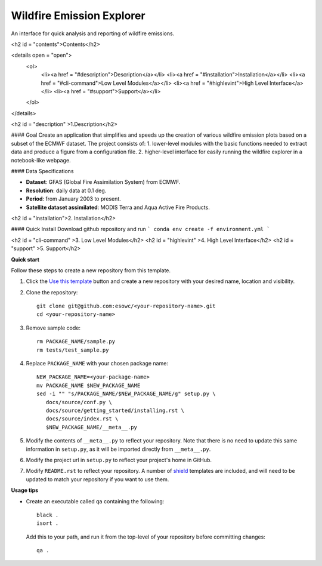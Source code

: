 
****************************
Wildfire Emission Explorer
****************************

|pypi_release| |pypi_status| |pypi_downloads| |docs|

An interface for quick analysis and reporting of wildfire emissions.

<h2 id = "contents">Contents</h2>

<details open = "open">
  <ol>
    <li><a href = "#description">Description</a></li>
    <li><a href = "#installation">Installation</a></li>
    <li><a href = "#cli-command">Low Level Modules</a></li>
    <li><a href = "#highlevint">High Level Interface</a></li>
    <li><a href = "#support">Support</a></li>
  </ol>
</details>

<h2 id = "description" >1.Description</h2>

#### Goal
Create an application that simplifies and speeds up the creation of various wildfire emission plots based on a subset of the ECMWF dataset.
The project consists of:
1. lower-level modules with the basic functions needed to extract data and produce a figure from a configuration file.
2.  higher-level interface for easily running the wildfire explorer in a notebook-like webpage.

#### Data Specifications

- **Dataset**: GFAS (Global Fire Assimilation System) from ECMWF.
- **Resolution**: daily data at 0.1 deg.
- **Period**: from January 2003 to present.
- **Satellite dataset assimilated**: MODIS Terra and Aqua Active Fire Products.

<h2 id = "installation">2. Installation</h2>

#### Quick Install
Download github repository and run 
```
conda env create -f environment.yml
```

<h2 id = "cli-command" >3. Low Level Modules</h2>       
<h2 id = "highlevint" >4. High Level Interface</h2>       
<h2 id = "support"     >5. Support</h2>                                             
                         
**Quick start**

Follow these steps to create a new repository from this template.

#. Click the `Use this template <https://github.com/esowc/python-package-template/generate>`_
   button and create a new repository with your desired name, location and visibility.

#. Clone the repository::

     git clone git@github.com:esowc/<your-repository-name>.git
     cd <your-repository-name>

#. Remove sample code::

     rm PACKAGE_NAME/sample.py
     rm tests/test_sample.py

#. Replace ``PACKAGE_NAME`` with your chosen package name::

     NEW_PACKAGE_NAME=<your-package-name>
     mv PACKAGE_NAME $NEW_PACKAGE_NAME
     sed -i "" "s/PACKAGE_NAME/$NEW_PACKAGE_NAME/g" setup.py \
        docs/source/conf.py \
        docs/source/getting_started/installing.rst \
        docs/source/index.rst \
        $NEW_PACKAGE_NAME/__meta__.py

#. Modify the contents of ``__meta__.py`` to reflect your repository. Note that there
   is no need to update this same information in ``setup.py``, as it will be imported
   directly from ``__meta__.py``.

#. Modify the project url in ``setup.py`` to reflect your project's home in GitHub.

#. Modify ``README.rst`` to reflect your repository. A number of `shield <https://shields.io/>`_
   templates are included, and will need to be updated to match your repository if you want
   to use them.

**Usage tips**

* Create an executable called ``qa`` containing the following::

    black .
    isort .

  Add this to your path, and run it from the top-level of your repository before
  committing changes::

    qa .

.. |pypi_release| image:: https://img.shields.io/pypi/v/thermofeel?color=green
    :target: https://pypi.org/project/thermofeel

.. |pypi_status| image:: https://img.shields.io/pypi/status/thermofeel
    :target: https://pypi.org/project/thermofeel

.. |pypi_downloads| image:: https://img.shields.io/pypi/dm/thermofeel
  :target: https://pypi.org/project/thermofeel
  
.. |docs| image:: https://readthedocs.org/projects/thermofeel/badge/?version=latest
  :target: https://thermofeel.readthedocs.io/en/latest/?badge=latest